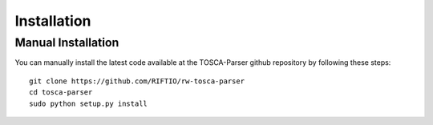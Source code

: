============
Installation
============


Manual Installation
-------------------
You can manually install the latest code available at the TOSCA-Parser github repository by following these steps::

    git clone https://github.com/RIFTIO/rw-tosca-parser
    cd tosca-parser
    sudo python setup.py install
